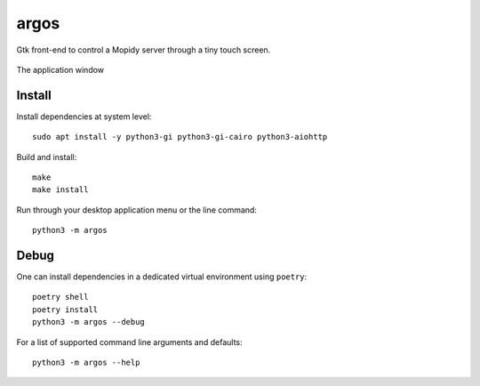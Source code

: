 =====
argos
=====

Gtk front-end to control a Mopidy server through a tiny touch screen.

.. figure:: screenshot.png
   :alt: Screenshot
   :align: center
   
   The application window

Install
~~~~~~~

Install dependencies at system level::

  sudo apt install -y python3-gi python3-gi-cairo python3-aiohttp

Build and install::

  make
  make install

Run through your desktop application menu or the line command::

  python3 -m argos

Debug
~~~~~

One can install dependencies in a dedicated virtual environment using
``poetry``::

  poetry shell
  poetry install
  python3 -m argos --debug 

For a list of supported command line arguments and defaults::

  python3 -m argos --help
